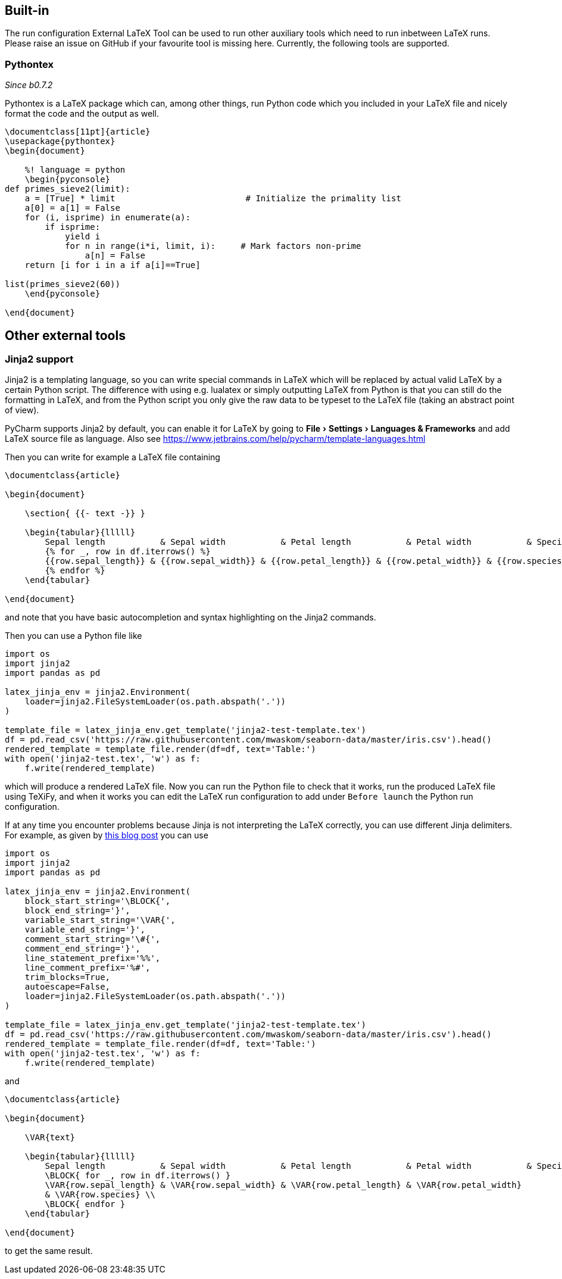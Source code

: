 :experimental:

== Built-in

The run configuration External LaTeX Tool can be used to run other auxiliary tools which need to run inbetween LaTeX runs.
Please raise an issue on GitHub if your favourite tool is missing here.
Currently, the following tools are supported.

=== Pythontex
_Since b0.7.2_

Pythontex is a LaTeX package which can, among other things, run Python code which you included in your LaTeX file and nicely format the code and the output as well.

[source,latex]
----
\documentclass[11pt]{article}
\usepackage{pythontex}
\begin{document}

    %! language = python
    \begin{pyconsole}
def primes_sieve2(limit):
    a = [True] * limit                          # Initialize the primality list
    a[0] = a[1] = False
    for (i, isprime) in enumerate(a):
        if isprime:
            yield i
            for n in range(i*i, limit, i):     # Mark factors non-prime
                a[n] = False
    return [i for i in a if a[i]==True]

list(primes_sieve2(60))
    \end{pyconsole}

\end{document}
----

== Other external tools

=== Jinja2 support

Jinja2 is a templating language, so you can write special commands in LaTeX which will be replaced by actual valid LaTeX by a certain Python script.
The difference with using e.g. lualatex or simply outputting LaTeX from Python is that you can still do the formatting in LaTeX, and from the Python script you only give the raw data to be typeset to the LaTeX file (taking an abstract point of view).

PyCharm supports Jinja2 by default, you can enable it for LaTeX by going to menu:File[Settings > Languages & Frameworks] and add LaTeX source file as language.
Also see https://www.jetbrains.com/help/pycharm/template-languages.html

Then you can write for example a LaTeX file containing

[source,latex]
----
\documentclass{article}

\begin{document}

    \section{ {{- text -}} }

    \begin{tabular}{lllll}
        Sepal length           & Sepal width           & Petal length           & Petal width           & Species           \\ \hline
        {% for _, row in df.iterrows() %}
        {{row.sepal_length}} & {{row.sepal_width}} & {{row.petal_length}} & {{row.petal_width}} & {{row.species}} \\
        {% endfor %}
    \end{tabular}

\end{document}
----

and note that you have basic autocompletion and syntax highlighting on the Jinja2 commands.

Then you can use a Python file like

[source,python]
----
import os
import jinja2
import pandas as pd

latex_jinja_env = jinja2.Environment(
    loader=jinja2.FileSystemLoader(os.path.abspath('.'))
)

template_file = latex_jinja_env.get_template('jinja2-test-template.tex')
df = pd.read_csv('https://raw.githubusercontent.com/mwaskom/seaborn-data/master/iris.csv').head()
rendered_template = template_file.render(df=df, text='Table:')
with open('jinja2-test.tex', 'w') as f:
    f.write(rendered_template)
----

which will produce a rendered LaTeX file.
Now you can run the Python file to check that it works, run the produced LaTeX file using TeXiFy, and when it works you can edit the LaTeX run configuration to add under `Before launch` the Python run configuration.


If at any time you encounter problems because Jinja is not interpreting the LaTeX correctly, you can use different Jinja delimiters.
For example, as given by https://web.archive.org/web/20121024021221/http://e6h.de/post/11/[this blog post] you can use

[source,python]
----
import os
import jinja2
import pandas as pd

latex_jinja_env = jinja2.Environment(
    block_start_string='\BLOCK{',
    block_end_string='}',
    variable_start_string='\VAR{',
    variable_end_string='}',
    comment_start_string='\#{',
    comment_end_string='}',
    line_statement_prefix='%%',
    line_comment_prefix='%#',
    trim_blocks=True,
    autoescape=False,
    loader=jinja2.FileSystemLoader(os.path.abspath('.'))
)

template_file = latex_jinja_env.get_template('jinja2-test-template.tex')
df = pd.read_csv('https://raw.githubusercontent.com/mwaskom/seaborn-data/master/iris.csv').head()
rendered_template = template_file.render(df=df, text='Table:')
with open('jinja2-test.tex', 'w') as f:
    f.write(rendered_template)
----

and

[source,latex]
----
\documentclass{article}

\begin{document}

    \VAR{text}

    \begin{tabular}{lllll}
        Sepal length           & Sepal width           & Petal length           & Petal width           & Species           \\ \hline
        \BLOCK{ for _, row in df.iterrows() }
        \VAR{row.sepal_length} & \VAR{row.sepal_width} & \VAR{row.petal_length} & \VAR{row.petal_width}
        & \VAR{row.species} \\
        \BLOCK{ endfor }
    \end{tabular}

\end{document}
----

to get the same result.